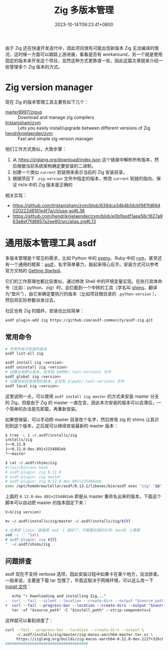 #+TITLE: Zig 多版本管理
#+DATE: 2023-10-14T09:23:41+0800
#+LASTMOD: 2024-01-07T11:00:22+0800
#+TAGS[]: zig
#+CATEGORIES[]: 编程语言

由于 Zig 还在快速开发迭代中，因此项目很有可能出现新版本 Zig 无法编译的情况，这时候一方面可以跟踪上游进展，看看是否有 workaround，另一个就是使用固定的版本来开发这个项目，显然这种方式更靠谱一些，因此这篇文章就来介绍一些管理多个 Zig 版本的方式。

* Zig version manager
现在 Zig 的版本管理工具主要有如下几个：
- [[https://github.com/marler8997/zigup][marler8997/zigup]] :: Download and manage zig compilers
- [[https://github.com/tristanisham/zvm][tristanisham/zvm]] :: Lets you easily install/upgrade between different versions of Zig
- [[https://github.com/hendriknielaender/zvm][hendriknielaender/zvm]] :: Fast and simple zig version manager

他们工作方式类似，大致步骤：
1. 从 https://ziglang.org/download/index.json 这个链接中解析所有版本，然后根据当前系统架构确定要安装的二进制，
2. 创建一个类似 =current= 软链用来表示当前的 Zig 安装目录，
3. 根据项目下 =.zig-version= 文件中指定的版本，修改 =current= 软链的指向，保证 =PATH= 中的 Zig 版本是正确的

相关实现：
- https://github.com/tristanisham/zvm/blob/639dca34b4b1dcbf881fd684020222d8161e4f7a/cli/use.go#L38
- https://github.com/hendriknielaender/zvm/blob/e0b1bedf1aea58c1627a983a8ef7fd8857a2ee80/src/alias.zig#L13

* 通用版本管理工具 asdf
多版本管理是个常见的需求，比如 Python 中的 [[https://github.com/pyenv/pyenv][pyenv]]、Ruby 中的 [[https://rvm.io/][rvm]]，甚至还有一个通用的框架：[[https://asdf-vm.com/][asdf]]，名字简单暴力，敲起来得心应手。安装方式可以参考官方文档的 [[https://asdf-vm.com/guide/getting-started.html][Getting Started]]。

它们的工作原理也都比较类似，通过修改 Shell 中的环境变量实现。在执行具体命令（比如：python、zig）时，会拦截到一个中转的工具（学名叫 [[https://en.wikipedia.org/wiki/Shim_(computing)][shims]]，翻译为“垫片”），由它来确定要执行的版本（比如项目根目录的 =.python-version= ），然后将实际参数派发过去。

社区也有 Zig 的插件，安装也比较简单：
#+begin_src bash
asdf plugin-add zig https://github.com/asdf-community/asdf-zig.git
#+end_src
** 常用命令
#+begin_src bash
# 列举所有可安装的版本
asdf list-all zig

asdf install zig <version>
asdf uninstall zig <version>
# 设置全局默认版本，会写到 $HOME/.tool-versions 文件
asdf global zig <version>
# 设置当前目录使用的版本，会写到 $(pwd)/.tool-versions 文件
asdf local zig <version>
#+end_src

这里说明一点，可以使用 =asdf install zig master= 的方式来安装 master 分支的 Zig，但是由于 Zig 的 master 一直在变，因此本次安装的版本可以会滞后，一个简单的办法是先卸载，再重新安装。

如果想保留，可以手动把 master 目录改个名字，然后修改 zig 的 shims 让其识别到这个版本，之后就可以继续安装最新的 master 版本：
#+begin_src bash
$ tree -L 1 ~/.asdf/installs/zig
installs/zig
├──0.11.0
├──0.12.0-dev.891+2254882eb
└──master

$ cat ~/.asdf/shims/zig
#!/usr/bin/env bash
# asdf-plugin: zig 0.11.0
# asdf-plugin: zig master
# asdf-plugin: zig 0.12.0-dev.891+2254882eb
exec /opt/homebrew/Cellar/asdf/0.13.1/libexec/bin/asdf exec "zig" "$@" # asdf_allow: ' asdf '
#+end_src
上面的 =0.12.0-dev.891+2254882eb= 即是从 master 重命名出来的版本。下面这个脚本可以自动把 master 的版本固定下来：
#+begin_src bash
V=$(zig version)

mv ~/.asdf/installs/zig/master ~/.asdf/installs/zig/${V}

# 如果是 Linux，直接用 sed -i 就好了，不需要后面的引号，macOS 上需要
sed -i '' "1a\\
# asdf-plugin: zig ${V}
"  ~/.asdf/shims/zig
#+end_src

** 问题排查
asdf 现在不支持 verbose 选项，因此安装过程中如果卡在某个地方，没法排查。一般来说，主要是下载 tar 包慢了，毕竟这取决于网络环境，可以这么改一下 [[https://github.com/asdf-community/asdf-zig/blob/51876973b89c5919bb20a3b7a7ce71990f7f6a5e/bin/install#L67][install 文件]]：
#+begin_src diff
   echo "∗ Downloading and installing Zig..."
-  curl --fail --silent --location --create-dirs --output "$source_path" "$download_url"
+  curl --fail --progress-bar --location --create-dirs --output "$source_path" "$download_url"
   tar -xf "$source_path" -C "$install_path" --strip-components=1
#+end_src

这样就可以看到进度了：
#+begin_src bash
curl --fail --progress-bar --location --create-dirs --output \
     ~/.asdf/installs/zig/master/zig-macos-aarch64-master.tar.xz \
     https://ziglang.org/builds/zig-macos-aarch64-0.12.0-dev.1127+32bc07767.tar.xz
#####################################                                              27.8%
#+end_src
